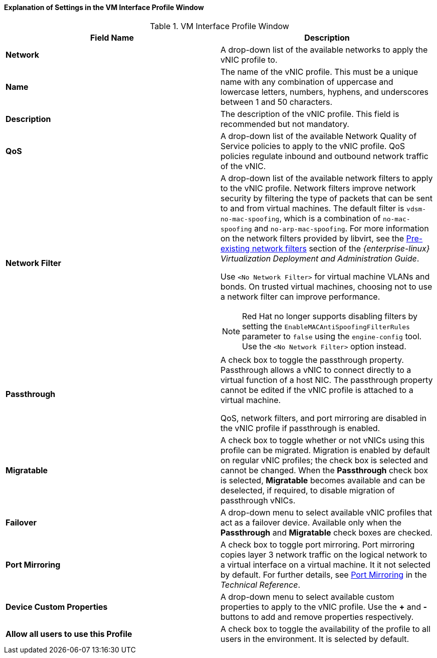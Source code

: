 [id="Explanation_of_Settings_in_the_VM_Interface_Profile_Window_{context}"]
==== Explanation of Settings in the VM Interface Profile Window


.VM Interface Profile Window
[options="header"]
|===
|Field Name |Description
|*Network* |A drop-down list of the available networks to apply the vNIC profile to.
|*Name* |The name of the vNIC profile. This must be a unique name with any combination of uppercase and lowercase letters, numbers, hyphens, and underscores between 1 and 50 characters.
|*Description* |The description of the vNIC profile. This field is recommended but not mandatory.
|*QoS* |A drop-down list of the available Network Quality of Service policies to apply to the vNIC profile. QoS policies regulate inbound and outbound network traffic of the vNIC.
|*Network Filter* a|A drop-down list of the available network filters to apply to the vNIC profile. Network filters improve network security by filtering the type of packets that can be sent to and from virtual machines. The default filter is `vdsm-no-mac-spoofing`, which is a combination of `no-mac-spoofing` and `no-arp-mac-spoofing`. For more information on the network filters provided by libvirt, see the link:{URL_rhel_docs_legacy}html/Virtualization_Deployment_and_Administration_Guide/sect-Virtual_Networking-Applying_network_filtering.html#sect-Applying_network_filtering-Advanced_Filter_Configuration_Topics[Pre-existing network filters] section of the _{enterprise-linux} Virtualization Deployment and Administration Guide_.

Use `<No Network Filter>` for virtual machine VLANs and bonds. On trusted virtual machines, choosing not to use a network filter can improve performance.

[NOTE]
====
Red Hat no longer supports disabling filters by setting the `EnableMACAntiSpoofingFilterRules` parameter to `false` using the `engine-config` tool. Use the `<No Network Filter>` option instead.
====

|*Passthrough* |A check box to toggle the passthrough property. Passthrough allows a vNIC to connect directly to a virtual function of a host NIC. The passthrough property cannot be edited if the vNIC profile is attached to a virtual machine.

QoS, network filters, and port mirroring are disabled in the vNIC profile if passthrough is enabled.
|*Migratable* |A check box to toggle whether or not vNICs using this profile can be migrated. Migration is enabled by default on regular vNIC profiles; the check box is selected and cannot be changed. When the *Passthrough* check box is selected, *Migratable* becomes available and can be deselected, if required, to disable migration of passthrough vNICs.
|*Failover* | A drop-down menu to select available vNIC profiles that act as a failover device. Available only when the *Passthrough* and *Migratable* check boxes are checked.
|*Port Mirroring* |A check box to toggle port mirroring. Port mirroring copies layer 3 network traffic on the logical network to a virtual interface on a virtual machine. It it not selected by default. For further details, see link:{URL_downstream_virt_product_docs}technical_reference/#Port_Mirroring[Port Mirroring] in the _Technical Reference_.
|*Device Custom Properties* |A drop-down menu to select available custom properties to apply to the vNIC profile. Use the *+* and *-* buttons to add and remove properties respectively.
|*Allow all users to use this Profile* |A check box to toggle the availability of the profile to all users in the environment. It is selected by default.
|===
